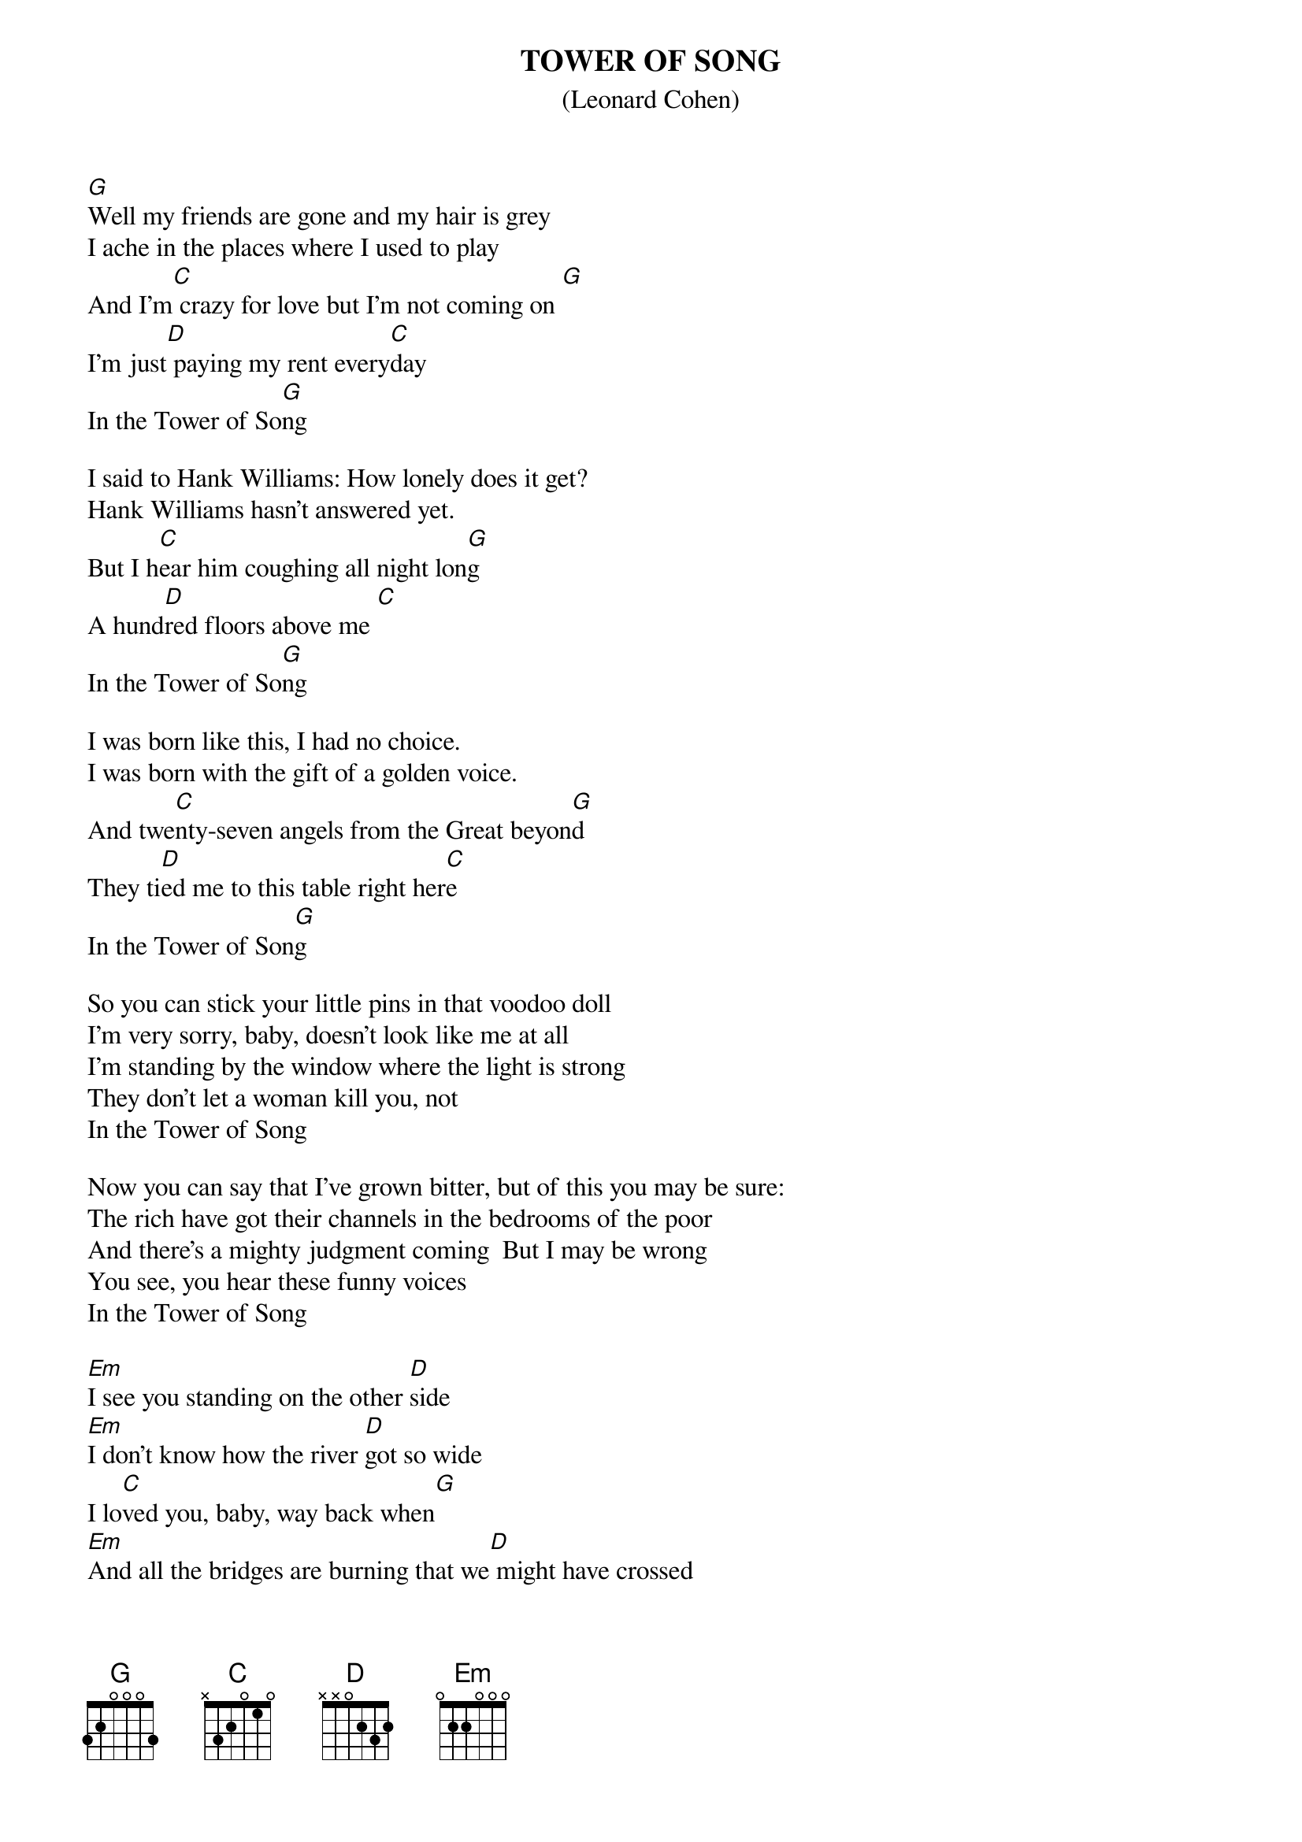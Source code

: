 {t:TOWER OF SONG}
{st: (Leonard Cohen)}
[G]Well my friends are gone and my hair is grey
I ache in the places where I used to play
And I'm[C] crazy for love but I'm not coming on [G]
I'm just[D] paying my rent every[C]day
In the Tower of So[G]ng

I said to Hank Williams: How lonely does it get?
Hank Williams hasn't answered yet.
But I h[C]ear him coughing all night lon[G]g
A hund[D]red floors above me [C]
In the Tower of So[G]ng

I was born like this, I had no choice.
I was born with the gift of a golden voice.
And twe[C]nty-seven angels from the Great beyon[G]d
They ti[D]ed me to this table right her[C]e
In the Tower of Son[G]g
 
So you can stick your little pins in that voodoo doll 
I'm very sorry, baby, doesn't look like me at all
I'm standing by the window where the light is strong
They don't let a woman kill you, not
In the Tower of Song

Now you can say that I've grown bitter, but of this you may be sure:
The rich have got their channels in the bedrooms of the poor
And there's a mighty judgment coming  But I may be wrong 
You see, you hear these funny voices
In the Tower of Song

[Em]I see you standing on the other [D]side
[Em]I don't know how the river [D]got so wide
I lo[C]ved you, baby, way back when[G]
[Em]And all the bridges are burning that we[D] might have crossed
[Em]But I feel so close to everythi[D]ng that we lost
We'll[C] never have to lose it agai[D]n

I[G] bid you farewell, I don't know when I'll be back
They're moving us tomorrow to that tower down the track
But You'll be h[C]earing from me, baby. Long after I'm [G]gone
I'll be s[D]peaking to you sweetly from a w[C]indow
In the Tower [G]of Song

